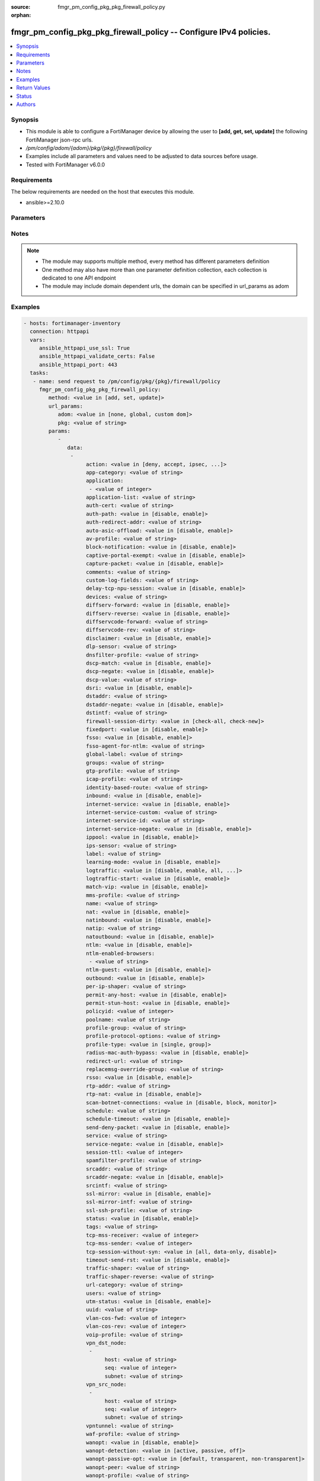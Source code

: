 :source: fmgr_pm_config_pkg_pkg_firewall_policy.py

:orphan:

.. _fmgr_pm_config_pkg_pkg_firewall_policy:

fmgr_pm_config_pkg_pkg_firewall_policy -- Configure IPv4 policies.
++++++++++++++++++++++++++++++++++++++++++++++++++++++++++++++++++

.. versionadded:: 2.10

.. contents::
   :local:
   :depth: 1


Synopsis
--------

- This module is able to configure a FortiManager device by allowing the user to **[add, get, set, update]** the following FortiManager json-rpc urls.
- `/pm/config/adom/{adom}/pkg/{pkg}/firewall/policy`
- Examples include all parameters and values need to be adjusted to data sources before usage.
- Tested with FortiManager v6.0.0


Requirements
------------
The below requirements are needed on the host that executes this module.

- ansible>=2.10.0



Parameters
----------

.. raw:: html

 <ul>
 <li><span class="li-head">url_params</span> - parameters in url path <span class="li-normal">type: dict</span> <span class="li-required">required: true</span></li>
 <ul class="ul-self">
 <li><span class="li-head">adom</span> - the domain prefix <span class="li-normal">type: str</span> <span class="li-normal"> choices: none, global, custom dom</span></li>
 <li><span class="li-head">pkg</span> - the object name <span class="li-normal">type: str</span> </li>
 </ul>
 <li><span class="li-head">parameters for method: [add, set, update]</span> - Configure IPv4 policies.</li>
 <ul class="ul-self">
 <li><span class="li-head">data</span> - No description for the parameter <span class="li-normal">type: array</span> <ul class="ul-self">
 <li><span class="li-head">action</span> - Policy action (allow/deny/ipsec). <span class="li-normal">type: str</span>  <span class="li-normal">choices: [deny, accept, ipsec, ssl-vpn]</span> </li>
 <li><span class="li-head">app-category</span> - Application category ID list. <span class="li-normal">type: str</span> </li>
 <li><span class="li-head">application</span> - No description for the parameter <span class="li-normal">type: array</span> <ul class="ul-self">
 <li><span class="li-head">{no-name}</span> - No description for the parameter <span class="li-normal">type: int</span> </li>
 </ul>
 <li><span class="li-head">application-list</span> - Name of an existing Application list. <span class="li-normal">type: str</span> </li>
 <li><span class="li-head">auth-cert</span> - HTTPS server certificate for policy authentication. <span class="li-normal">type: str</span> </li>
 <li><span class="li-head">auth-path</span> - Enable/disable authentication-based routing. <span class="li-normal">type: str</span>  <span class="li-normal">choices: [disable, enable]</span> </li>
 <li><span class="li-head">auth-redirect-addr</span> - HTTP-to-HTTPS redirect address for firewall authentication. <span class="li-normal">type: str</span> </li>
 <li><span class="li-head">auto-asic-offload</span> - Enable/disable offloading security profile processing to CP processors. <span class="li-normal">type: str</span>  <span class="li-normal">choices: [disable, enable]</span> </li>
 <li><span class="li-head">av-profile</span> - Name of an existing Antivirus profile. <span class="li-normal">type: str</span> </li>
 <li><span class="li-head">block-notification</span> - Enable/disable block notification. <span class="li-normal">type: str</span>  <span class="li-normal">choices: [disable, enable]</span> </li>
 <li><span class="li-head">captive-portal-exempt</span> - Enable to exempt some users from the captive portal. <span class="li-normal">type: str</span>  <span class="li-normal">choices: [disable, enable]</span> </li>
 <li><span class="li-head">capture-packet</span> - Enable/disable capture packets. <span class="li-normal">type: str</span>  <span class="li-normal">choices: [disable, enable]</span> </li>
 <li><span class="li-head">comments</span> - No description for the parameter <span class="li-normal">type: str</span> </li>
 <li><span class="li-head">custom-log-fields</span> - Custom fields to append to log messages for this policy. <span class="li-normal">type: str</span> </li>
 <li><span class="li-head">delay-tcp-npu-session</span> - Enable TCP NPU session delay to guarantee packet order of 3-way handshake. <span class="li-normal">type: str</span>  <span class="li-normal">choices: [disable, enable]</span> </li>
 <li><span class="li-head">devices</span> - Names of devices or device groups that can be matched by the policy. <span class="li-normal">type: str</span> </li>
 <li><span class="li-head">diffserv-forward</span> - Enable to change packet's DiffServ values to the specified diffservcode-forward value. <span class="li-normal">type: str</span>  <span class="li-normal">choices: [disable, enable]</span> </li>
 <li><span class="li-head">diffserv-reverse</span> - Enable to change packet's reverse (reply) DiffServ values to the specified diffservcode-rev value. <span class="li-normal">type: str</span>  <span class="li-normal">choices: [disable, enable]</span> </li>
 <li><span class="li-head">diffservcode-forward</span> - Change packet's DiffServ to this value. <span class="li-normal">type: str</span> </li>
 <li><span class="li-head">diffservcode-rev</span> - Change packet's reverse (reply) DiffServ to this value. <span class="li-normal">type: str</span> </li>
 <li><span class="li-head">disclaimer</span> - Enable/disable user authentication disclaimer. <span class="li-normal">type: str</span>  <span class="li-normal">choices: [disable, enable]</span> </li>
 <li><span class="li-head">dlp-sensor</span> - Name of an existing DLP sensor. <span class="li-normal">type: str</span> </li>
 <li><span class="li-head">dnsfilter-profile</span> - Name of an existing DNS filter profile. <span class="li-normal">type: str</span> </li>
 <li><span class="li-head">dscp-match</span> - Enable DSCP check. <span class="li-normal">type: str</span>  <span class="li-normal">choices: [disable, enable]</span> </li>
 <li><span class="li-head">dscp-negate</span> - Enable negated DSCP match. <span class="li-normal">type: str</span>  <span class="li-normal">choices: [disable, enable]</span> </li>
 <li><span class="li-head">dscp-value</span> - DSCP value. <span class="li-normal">type: str</span> </li>
 <li><span class="li-head">dsri</span> - Enable DSRI to ignore HTTP server responses. <span class="li-normal">type: str</span>  <span class="li-normal">choices: [disable, enable]</span> </li>
 <li><span class="li-head">dstaddr</span> - Destination address and address group names. <span class="li-normal">type: str</span> </li>
 <li><span class="li-head">dstaddr-negate</span> - When enabled dstaddr specifies what the destination address must NOT be. <span class="li-normal">type: str</span>  <span class="li-normal">choices: [disable, enable]</span> </li>
 <li><span class="li-head">dstintf</span> - Outgoing (egress) interface. <span class="li-normal">type: str</span> </li>
 <li><span class="li-head">firewall-session-dirty</span> - How to handle sessions if the configuration of this firewall policy changes. <span class="li-normal">type: str</span>  <span class="li-normal">choices: [check-all, check-new]</span> </li>
 <li><span class="li-head">fixedport</span> - Enable to prevent source NAT from changing a session's source port. <span class="li-normal">type: str</span>  <span class="li-normal">choices: [disable, enable]</span> </li>
 <li><span class="li-head">fsso</span> - Enable/disable Fortinet Single Sign-On. <span class="li-normal">type: str</span>  <span class="li-normal">choices: [disable, enable]</span> </li>
 <li><span class="li-head">fsso-agent-for-ntlm</span> - FSSO agent to use for NTLM authentication. <span class="li-normal">type: str</span> </li>
 <li><span class="li-head">global-label</span> - Label for the policy that appears when the GUI is in Global View mode. <span class="li-normal">type: str</span> </li>
 <li><span class="li-head">groups</span> - Names of user groups that can authenticate with this policy. <span class="li-normal">type: str</span> </li>
 <li><span class="li-head">gtp-profile</span> - GTP profile. <span class="li-normal">type: str</span> </li>
 <li><span class="li-head">icap-profile</span> - Name of an existing ICAP profile. <span class="li-normal">type: str</span> </li>
 <li><span class="li-head">identity-based-route</span> - Name of identity-based routing rule. <span class="li-normal">type: str</span> </li>
 <li><span class="li-head">inbound</span> - Policy-based IPsec VPN: only traffic from the remote network can initiate a VPN. <span class="li-normal">type: str</span>  <span class="li-normal">choices: [disable, enable]</span> </li>
 <li><span class="li-head">internet-service</span> - Enable/disable use of Internet Services for this policy. <span class="li-normal">type: str</span>  <span class="li-normal">choices: [disable, enable]</span> </li>
 <li><span class="li-head">internet-service-custom</span> - Custom Internet Service Name. <span class="li-normal">type: str</span> </li>
 <li><span class="li-head">internet-service-id</span> - Internet Service ID. <span class="li-normal">type: str</span> </li>
 <li><span class="li-head">internet-service-negate</span> - When enabled internet-service specifies what the service must NOT be. <span class="li-normal">type: str</span>  <span class="li-normal">choices: [disable, enable]</span> </li>
 <li><span class="li-head">ippool</span> - Enable to use IP Pools for source NAT. <span class="li-normal">type: str</span>  <span class="li-normal">choices: [disable, enable]</span> </li>
 <li><span class="li-head">ips-sensor</span> - Name of an existing IPS sensor. <span class="li-normal">type: str</span> </li>
 <li><span class="li-head">label</span> - Label for the policy that appears when the GUI is in Section View mode. <span class="li-normal">type: str</span> </li>
 <li><span class="li-head">learning-mode</span> - Enable to allow everything, but log all of the meaningful data for security information gathering. <span class="li-normal">type: str</span>  <span class="li-normal">choices: [disable, enable]</span> </li>
 <li><span class="li-head">logtraffic</span> - Enable or disable logging. <span class="li-normal">type: str</span>  <span class="li-normal">choices: [disable, enable, all, utm]</span> </li>
 <li><span class="li-head">logtraffic-start</span> - Record logs when a session starts and ends. <span class="li-normal">type: str</span>  <span class="li-normal">choices: [disable, enable]</span> </li>
 <li><span class="li-head">match-vip</span> - Enable to match packets that have had their destination addresses changed by a VIP. <span class="li-normal">type: str</span>  <span class="li-normal">choices: [disable, enable]</span> </li>
 <li><span class="li-head">mms-profile</span> - Name of an existing MMS profile. <span class="li-normal">type: str</span> </li>
 <li><span class="li-head">name</span> - Policy name. <span class="li-normal">type: str</span> </li>
 <li><span class="li-head">nat</span> - Enable/disable source NAT. <span class="li-normal">type: str</span>  <span class="li-normal">choices: [disable, enable]</span> </li>
 <li><span class="li-head">natinbound</span> - Policy-based IPsec VPN: apply destination NAT to inbound traffic. <span class="li-normal">type: str</span>  <span class="li-normal">choices: [disable, enable]</span> </li>
 <li><span class="li-head">natip</span> - Policy-based IPsec VPN: source NAT IP address for outgoing traffic. <span class="li-normal">type: str</span> </li>
 <li><span class="li-head">natoutbound</span> - Policy-based IPsec VPN: apply source NAT to outbound traffic. <span class="li-normal">type: str</span>  <span class="li-normal">choices: [disable, enable]</span> </li>
 <li><span class="li-head">ntlm</span> - Enable/disable NTLM authentication. <span class="li-normal">type: str</span>  <span class="li-normal">choices: [disable, enable]</span> </li>
 <li><span class="li-head">ntlm-enabled-browsers</span> - No description for the parameter <span class="li-normal">type: array</span> <ul class="ul-self">
 <li><span class="li-head">{no-name}</span> - No description for the parameter <span class="li-normal">type: str</span> </li>
 </ul>
 <li><span class="li-head">ntlm-guest</span> - Enable/disable NTLM guest user access. <span class="li-normal">type: str</span>  <span class="li-normal">choices: [disable, enable]</span> </li>
 <li><span class="li-head">outbound</span> - Policy-based IPsec VPN: only traffic from the internal network can initiate a VPN. <span class="li-normal">type: str</span>  <span class="li-normal">choices: [disable, enable]</span> </li>
 <li><span class="li-head">per-ip-shaper</span> - Per-IP traffic shaper. <span class="li-normal">type: str</span> </li>
 <li><span class="li-head">permit-any-host</span> - Accept UDP packets from any host. <span class="li-normal">type: str</span>  <span class="li-normal">choices: [disable, enable]</span> </li>
 <li><span class="li-head">permit-stun-host</span> - Accept UDP packets from any Session Traversal Utilities for NAT (STUN) host. <span class="li-normal">type: str</span>  <span class="li-normal">choices: [disable, enable]</span> </li>
 <li><span class="li-head">policyid</span> - Policy ID. <span class="li-normal">type: int</span> </li>
 <li><span class="li-head">poolname</span> - IP Pool names. <span class="li-normal">type: str</span> </li>
 <li><span class="li-head">profile-group</span> - Name of profile group. <span class="li-normal">type: str</span> </li>
 <li><span class="li-head">profile-protocol-options</span> - Name of an existing Protocol options profile. <span class="li-normal">type: str</span> </li>
 <li><span class="li-head">profile-type</span> - Determine whether the firewall policy allows security profile groups or single profiles only. <span class="li-normal">type: str</span>  <span class="li-normal">choices: [single, group]</span> </li>
 <li><span class="li-head">radius-mac-auth-bypass</span> - Enable MAC authentication bypass. <span class="li-normal">type: str</span>  <span class="li-normal">choices: [disable, enable]</span> </li>
 <li><span class="li-head">redirect-url</span> - URL users are directed to after seeing and accepting the disclaimer or authenticating. <span class="li-normal">type: str</span> </li>
 <li><span class="li-head">replacemsg-override-group</span> - Override the default replacement message group for this policy. <span class="li-normal">type: str</span> </li>
 <li><span class="li-head">rsso</span> - Enable/disable RADIUS single sign-on (RSSO). <span class="li-normal">type: str</span>  <span class="li-normal">choices: [disable, enable]</span> </li>
 <li><span class="li-head">rtp-addr</span> - Address names if this is an RTP NAT policy. <span class="li-normal">type: str</span> </li>
 <li><span class="li-head">rtp-nat</span> - Enable Real Time Protocol (RTP) NAT. <span class="li-normal">type: str</span>  <span class="li-normal">choices: [disable, enable]</span> </li>
 <li><span class="li-head">scan-botnet-connections</span> - Block or monitor connections to Botnet servers or disable Botnet scanning. <span class="li-normal">type: str</span>  <span class="li-normal">choices: [disable, block, monitor]</span> </li>
 <li><span class="li-head">schedule</span> - Schedule name. <span class="li-normal">type: str</span> </li>
 <li><span class="li-head">schedule-timeout</span> - Enable to force current sessions to end when the schedule object times out. <span class="li-normal">type: str</span>  <span class="li-normal">choices: [disable, enable]</span> </li>
 <li><span class="li-head">send-deny-packet</span> - Enable to send a reply when a session is denied or blocked by a firewall policy. <span class="li-normal">type: str</span>  <span class="li-normal">choices: [disable, enable]</span> </li>
 <li><span class="li-head">service</span> - Service and service group names. <span class="li-normal">type: str</span> </li>
 <li><span class="li-head">service-negate</span> - When enabled service specifies what the service must NOT be. <span class="li-normal">type: str</span>  <span class="li-normal">choices: [disable, enable]</span> </li>
 <li><span class="li-head">session-ttl</span> - Session TTL in seconds for sessions accepted by this policy. <span class="li-normal">type: int</span> </li>
 <li><span class="li-head">spamfilter-profile</span> - Name of an existing Spam filter profile. <span class="li-normal">type: str</span> </li>
 <li><span class="li-head">srcaddr</span> - Source address and address group names. <span class="li-normal">type: str</span> </li>
 <li><span class="li-head">srcaddr-negate</span> - When enabled srcaddr specifies what the source address must NOT be. <span class="li-normal">type: str</span>  <span class="li-normal">choices: [disable, enable]</span> </li>
 <li><span class="li-head">srcintf</span> - Incoming (ingress) interface. <span class="li-normal">type: str</span> </li>
 <li><span class="li-head">ssl-mirror</span> - Enable to copy decrypted SSL traffic to a FortiGate interface (called SSL mirroring). <span class="li-normal">type: str</span>  <span class="li-normal">choices: [disable, enable]</span> </li>
 <li><span class="li-head">ssl-mirror-intf</span> - SSL mirror interface name. <span class="li-normal">type: str</span> </li>
 <li><span class="li-head">ssl-ssh-profile</span> - Name of an existing SSL SSH profile. <span class="li-normal">type: str</span> </li>
 <li><span class="li-head">status</span> - Enable or disable this policy. <span class="li-normal">type: str</span>  <span class="li-normal">choices: [disable, enable]</span> </li>
 <li><span class="li-head">tags</span> - Names of object-tags applied to this policy. <span class="li-normal">type: str</span> </li>
 <li><span class="li-head">tcp-mss-receiver</span> - Receiver TCP maximum segment size (MSS). <span class="li-normal">type: int</span> </li>
 <li><span class="li-head">tcp-mss-sender</span> - Sender TCP maximum segment size (MSS). <span class="li-normal">type: int</span> </li>
 <li><span class="li-head">tcp-session-without-syn</span> - Enable/disable creation of TCP session without SYN flag. <span class="li-normal">type: str</span>  <span class="li-normal">choices: [all, data-only, disable]</span> </li>
 <li><span class="li-head">timeout-send-rst</span> - Enable/disable sending RST packets when TCP sessions expire. <span class="li-normal">type: str</span>  <span class="li-normal">choices: [disable, enable]</span> </li>
 <li><span class="li-head">traffic-shaper</span> - Traffic shaper. <span class="li-normal">type: str</span> </li>
 <li><span class="li-head">traffic-shaper-reverse</span> - Reverse traffic shaper. <span class="li-normal">type: str</span> </li>
 <li><span class="li-head">url-category</span> - URL category ID list. <span class="li-normal">type: str</span> </li>
 <li><span class="li-head">users</span> - Names of individual users that can authenticate with this policy. <span class="li-normal">type: str</span> </li>
 <li><span class="li-head">utm-status</span> - Enable to add one or more security profiles (AV, IPS, etc. <span class="li-normal">type: str</span>  <span class="li-normal">choices: [disable, enable]</span> </li>
 <li><span class="li-head">uuid</span> - Universally Unique Identifier (UUID; automatically assigned but can be manually reset). <span class="li-normal">type: str</span> </li>
 <li><span class="li-head">vlan-cos-fwd</span> - VLAN forward direction user priority: 255 passthrough, 0 lowest, 7 highest. <span class="li-normal">type: int</span> </li>
 <li><span class="li-head">vlan-cos-rev</span> - VLAN reverse direction user priority: 255 passthrough, 0 lowest, 7 highest. <span class="li-normal">type: int</span> </li>
 <li><span class="li-head">voip-profile</span> - Name of an existing VoIP profile. <span class="li-normal">type: str</span> </li>
 <li><span class="li-head">vpn_dst_node</span> - No description for the parameter <span class="li-normal">type: array</span> <ul class="ul-self">
 <li><span class="li-head">host</span> - No description for the parameter <span class="li-normal">type: str</span> </li>
 <li><span class="li-head">seq</span> - No description for the parameter <span class="li-normal">type: int</span> </li>
 <li><span class="li-head">subnet</span> - No description for the parameter <span class="li-normal">type: str</span> </li>
 </ul>
 <li><span class="li-head">vpn_src_node</span> - No description for the parameter <span class="li-normal">type: array</span> <ul class="ul-self">
 <li><span class="li-head">host</span> - No description for the parameter <span class="li-normal">type: str</span> </li>
 <li><span class="li-head">seq</span> - No description for the parameter <span class="li-normal">type: int</span> </li>
 <li><span class="li-head">subnet</span> - No description for the parameter <span class="li-normal">type: str</span> </li>
 </ul>
 <li><span class="li-head">vpntunnel</span> - Policy-based IPsec VPN: name of the IPsec VPN Phase 1. <span class="li-normal">type: str</span> </li>
 <li><span class="li-head">waf-profile</span> - Name of an existing Web application firewall profile. <span class="li-normal">type: str</span> </li>
 <li><span class="li-head">wanopt</span> - Enable/disable WAN optimization. <span class="li-normal">type: str</span>  <span class="li-normal">choices: [disable, enable]</span> </li>
 <li><span class="li-head">wanopt-detection</span> - WAN optimization auto-detection mode. <span class="li-normal">type: str</span>  <span class="li-normal">choices: [active, passive, off]</span> </li>
 <li><span class="li-head">wanopt-passive-opt</span> - WAN optimization passive mode options. <span class="li-normal">type: str</span>  <span class="li-normal">choices: [default, transparent, non-transparent]</span> </li>
 <li><span class="li-head">wanopt-peer</span> - WAN optimization peer. <span class="li-normal">type: str</span> </li>
 <li><span class="li-head">wanopt-profile</span> - WAN optimization profile. <span class="li-normal">type: str</span> </li>
 <li><span class="li-head">wccp</span> - Enable/disable forwarding traffic matching this policy to a configured WCCP server. <span class="li-normal">type: str</span>  <span class="li-normal">choices: [disable, enable]</span> </li>
 <li><span class="li-head">webcache</span> - Enable/disable web cache. <span class="li-normal">type: str</span>  <span class="li-normal">choices: [disable, enable]</span> </li>
 <li><span class="li-head">webcache-https</span> - Enable/disable web cache for HTTPS. <span class="li-normal">type: str</span>  <span class="li-normal">choices: [disable, ssl-server, any, enable]</span> </li>
 <li><span class="li-head">webfilter-profile</span> - Name of an existing Web filter profile. <span class="li-normal">type: str</span> </li>
 <li><span class="li-head">wsso</span> - Enable/disable WiFi Single Sign On (WSSO). <span class="li-normal">type: str</span>  <span class="li-normal">choices: [disable, enable]</span> </li>
 </ul>
 </ul>
 <li><span class="li-head">parameters for method: [get]</span> - Configure IPv4 policies.</li>
 <ul class="ul-self">
 <li><span class="li-head">attr</span> - The name of the attribute to retrieve its datasource. <span class="li-normal">type: str</span> </li>
 <li><span class="li-head">fields</span> - No description for the parameter <span class="li-normal">type: array</span> <ul class="ul-self">
 <li><span class="li-head">{no-name}</span> - No description for the parameter <span class="li-normal">type: array</span> <ul class="ul-self">
 <li><span class="li-head">{no-name}</span> - No description for the parameter <span class="li-normal">type: str</span>  <span class="li-normal">choices: [action, app-category, application, application-list, auth-cert, auth-path, auth-redirect-addr, auto-asic-offload, av-profile, block-notification, captive-portal-exempt, capture-packet, custom-log-fields, delay-tcp-npu-session, devices, diffserv-forward, diffserv-reverse, diffservcode-forward, diffservcode-rev, disclaimer, dlp-sensor, dnsfilter-profile, dscp-match, dscp-negate, dscp-value, dsri, dstaddr, dstaddr-negate, dstintf, firewall-session-dirty, fixedport, fsso, fsso-agent-for-ntlm, global-label, groups, gtp-profile, icap-profile, identity-based-route, inbound, internet-service, internet-service-custom, internet-service-id, internet-service-negate, ippool, ips-sensor, label, learning-mode, logtraffic, logtraffic-start, match-vip, mms-profile, name, nat, natinbound, natip, natoutbound, ntlm, ntlm-enabled-browsers, ntlm-guest, outbound, per-ip-shaper, permit-any-host, permit-stun-host, policyid, poolname, profile-group, profile-protocol-options, profile-type, radius-mac-auth-bypass, redirect-url, replacemsg-override-group, rsso, rtp-addr, rtp-nat, scan-botnet-connections, schedule, schedule-timeout, send-deny-packet, service, service-negate, session-ttl, spamfilter-profile, srcaddr, srcaddr-negate, srcintf, ssl-mirror, ssl-mirror-intf, ssl-ssh-profile, status, tags, tcp-mss-receiver, tcp-mss-sender, tcp-session-without-syn, timeout-send-rst, traffic-shaper, traffic-shaper-reverse, url-category, users, utm-status, uuid, vlan-cos-fwd, vlan-cos-rev, voip-profile, vpntunnel, waf-profile, wanopt, wanopt-detection, wanopt-passive-opt, wanopt-peer, wanopt-profile, wccp, webcache, webcache-https, webfilter-profile, wsso]</span> </li>
 </ul>
 </ul>
 <li><span class="li-head">filter</span> - No description for the parameter <span class="li-normal">type: array</span> <ul class="ul-self">
 <li><span class="li-head">{no-name}</span> - No description for the parameter <span class="li-normal">type: str</span> </li>
 </ul>
 <li><span class="li-head">get used</span> - No description for the parameter <span class="li-normal">type: int</span> </li>
 <li><span class="li-head">loadsub</span> - Enable or disable the return of any sub-objects. <span class="li-normal">type: int</span> </li>
 <li><span class="li-head">option</span> - Set fetch option for the request. <span class="li-normal">type: str</span>  <span class="li-normal">choices: [count, object member, datasrc, get reserved, syntax]</span> </li>
 <li><span class="li-head">range</span> - No description for the parameter <span class="li-normal">type: array</span> <ul class="ul-self">
 <li><span class="li-head">{no-name}</span> - No description for the parameter <span class="li-normal">type: int</span> </li>
 </ul>
 <li><span class="li-head">sortings</span> - No description for the parameter <span class="li-normal">type: array</span> <ul class="ul-self">
 <li><span class="li-head">{attr_name}</span> - No description for the parameter <span class="li-normal">type: int</span>  <span class="li-normal">choices: [1, -1]</span> </li>
 </ul>
 </ul>
 </ul>






Notes
-----
.. note::

   - The module may supports multiple method, every method has different parameters definition

   - One method may also have more than one parameter definition collection, each collection is dedicated to one API endpoint

   - The module may include domain dependent urls, the domain can be specified in url_params as adom

Examples
--------

.. code-block:: yaml+jinja

 - hosts: fortimanager-inventory
   connection: httpapi
   vars:
      ansible_httpapi_use_ssl: True
      ansible_httpapi_validate_certs: False
      ansible_httpapi_port: 443
   tasks:
    - name: send request to /pm/config/pkg/{pkg}/firewall/policy
      fmgr_pm_config_pkg_pkg_firewall_policy:
         method: <value in [add, set, update]>
         url_params:
            adom: <value in [none, global, custom dom]>
            pkg: <value of string>
         params:
            - 
               data: 
                - 
                     action: <value in [deny, accept, ipsec, ...]>
                     app-category: <value of string>
                     application: 
                      - <value of integer>
                     application-list: <value of string>
                     auth-cert: <value of string>
                     auth-path: <value in [disable, enable]>
                     auth-redirect-addr: <value of string>
                     auto-asic-offload: <value in [disable, enable]>
                     av-profile: <value of string>
                     block-notification: <value in [disable, enable]>
                     captive-portal-exempt: <value in [disable, enable]>
                     capture-packet: <value in [disable, enable]>
                     comments: <value of string>
                     custom-log-fields: <value of string>
                     delay-tcp-npu-session: <value in [disable, enable]>
                     devices: <value of string>
                     diffserv-forward: <value in [disable, enable]>
                     diffserv-reverse: <value in [disable, enable]>
                     diffservcode-forward: <value of string>
                     diffservcode-rev: <value of string>
                     disclaimer: <value in [disable, enable]>
                     dlp-sensor: <value of string>
                     dnsfilter-profile: <value of string>
                     dscp-match: <value in [disable, enable]>
                     dscp-negate: <value in [disable, enable]>
                     dscp-value: <value of string>
                     dsri: <value in [disable, enable]>
                     dstaddr: <value of string>
                     dstaddr-negate: <value in [disable, enable]>
                     dstintf: <value of string>
                     firewall-session-dirty: <value in [check-all, check-new]>
                     fixedport: <value in [disable, enable]>
                     fsso: <value in [disable, enable]>
                     fsso-agent-for-ntlm: <value of string>
                     global-label: <value of string>
                     groups: <value of string>
                     gtp-profile: <value of string>
                     icap-profile: <value of string>
                     identity-based-route: <value of string>
                     inbound: <value in [disable, enable]>
                     internet-service: <value in [disable, enable]>
                     internet-service-custom: <value of string>
                     internet-service-id: <value of string>
                     internet-service-negate: <value in [disable, enable]>
                     ippool: <value in [disable, enable]>
                     ips-sensor: <value of string>
                     label: <value of string>
                     learning-mode: <value in [disable, enable]>
                     logtraffic: <value in [disable, enable, all, ...]>
                     logtraffic-start: <value in [disable, enable]>
                     match-vip: <value in [disable, enable]>
                     mms-profile: <value of string>
                     name: <value of string>
                     nat: <value in [disable, enable]>
                     natinbound: <value in [disable, enable]>
                     natip: <value of string>
                     natoutbound: <value in [disable, enable]>
                     ntlm: <value in [disable, enable]>
                     ntlm-enabled-browsers: 
                      - <value of string>
                     ntlm-guest: <value in [disable, enable]>
                     outbound: <value in [disable, enable]>
                     per-ip-shaper: <value of string>
                     permit-any-host: <value in [disable, enable]>
                     permit-stun-host: <value in [disable, enable]>
                     policyid: <value of integer>
                     poolname: <value of string>
                     profile-group: <value of string>
                     profile-protocol-options: <value of string>
                     profile-type: <value in [single, group]>
                     radius-mac-auth-bypass: <value in [disable, enable]>
                     redirect-url: <value of string>
                     replacemsg-override-group: <value of string>
                     rsso: <value in [disable, enable]>
                     rtp-addr: <value of string>
                     rtp-nat: <value in [disable, enable]>
                     scan-botnet-connections: <value in [disable, block, monitor]>
                     schedule: <value of string>
                     schedule-timeout: <value in [disable, enable]>
                     send-deny-packet: <value in [disable, enable]>
                     service: <value of string>
                     service-negate: <value in [disable, enable]>
                     session-ttl: <value of integer>
                     spamfilter-profile: <value of string>
                     srcaddr: <value of string>
                     srcaddr-negate: <value in [disable, enable]>
                     srcintf: <value of string>
                     ssl-mirror: <value in [disable, enable]>
                     ssl-mirror-intf: <value of string>
                     ssl-ssh-profile: <value of string>
                     status: <value in [disable, enable]>
                     tags: <value of string>
                     tcp-mss-receiver: <value of integer>
                     tcp-mss-sender: <value of integer>
                     tcp-session-without-syn: <value in [all, data-only, disable]>
                     timeout-send-rst: <value in [disable, enable]>
                     traffic-shaper: <value of string>
                     traffic-shaper-reverse: <value of string>
                     url-category: <value of string>
                     users: <value of string>
                     utm-status: <value in [disable, enable]>
                     uuid: <value of string>
                     vlan-cos-fwd: <value of integer>
                     vlan-cos-rev: <value of integer>
                     voip-profile: <value of string>
                     vpn_dst_node: 
                      - 
                           host: <value of string>
                           seq: <value of integer>
                           subnet: <value of string>
                     vpn_src_node: 
                      - 
                           host: <value of string>
                           seq: <value of integer>
                           subnet: <value of string>
                     vpntunnel: <value of string>
                     waf-profile: <value of string>
                     wanopt: <value in [disable, enable]>
                     wanopt-detection: <value in [active, passive, off]>
                     wanopt-passive-opt: <value in [default, transparent, non-transparent]>
                     wanopt-peer: <value of string>
                     wanopt-profile: <value of string>
                     wccp: <value in [disable, enable]>
                     webcache: <value in [disable, enable]>
                     webcache-https: <value in [disable, ssl-server, any, ...]>
                     webfilter-profile: <value of string>
                     wsso: <value in [disable, enable]>
    - name: send request to /pm/config/pkg/{pkg}/firewall/policy
      fmgr_pm_config_pkg_pkg_firewall_policy:
         method: <value in [get]>
         url_params:
            adom: <value in [none, global, custom dom]>
            pkg: <value of string>
         params:
            - 
               attr: <value of string>
               fields: 
                - 
                   - <value in [action, app-category, application, ...]>
               filter: 
                - <value of string>
               get used: <value of integer>
               loadsub: <value of integer>
               option: <value in [count, object member, datasrc, ...]>
               range: 
                - <value of integer>
               sortings: 
                - 
                     \{attr_name\}: <value in [1, -1]>



Return Values
-------------


Common return values are documented: https://docs.ansible.com/ansible/latest/reference_appendices/common_return_values.html#common-return-values, the following are the fields unique to this module:


.. raw:: html

 <ul>
 <li><span class="li-return"> return values for method: [add, set, update]</span> </li>
 <ul class="ul-self">
 <li><span class="li-return">data</span>
 - No description for the parameter <span class="li-normal">type: array</span> <ul class="ul-self">
 <li> <span class="li-return"> policyid </span> - Policy ID. <span class="li-normal">type: int</span>  </li>
 </ul>
 <li><span class="li-return">status</span>
 - No description for the parameter <span class="li-normal">type: dict</span> <ul class="ul-self">
 <li> <span class="li-return"> code </span> - No description for the parameter <span class="li-normal">type: int</span>  </li>
 <li> <span class="li-return"> message </span> - No description for the parameter <span class="li-normal">type: str</span>  </li>
 </ul>
 <li><span class="li-return">url</span>
 - No description for the parameter <span class="li-normal">type: str</span>  <span class="li-normal">example: /pm/config/adom/{adom}/pkg/{pkg}/firewall/policy</span>  </li>
 </ul>
 <li><span class="li-return"> return values for method: [get]</span> </li>
 <ul class="ul-self">
 <li><span class="li-return">data</span>
 - No description for the parameter <span class="li-normal">type: array</span> <ul class="ul-self">
 <li> <span class="li-return"> action </span> - Policy action (allow/deny/ipsec). <span class="li-normal">type: str</span>  </li>
 <li> <span class="li-return"> app-category </span> - Application category ID list. <span class="li-normal">type: str</span>  </li>
 <li> <span class="li-return"> application </span> - No description for the parameter <span class="li-normal">type: array</span> <ul class="ul-self">
 <li><span class="li-return">{no-name}</span> - No description for the parameter <span class="li-normal">type: int</span>  </li>
 </ul>
 <li> <span class="li-return"> application-list </span> - Name of an existing Application list. <span class="li-normal">type: str</span>  </li>
 <li> <span class="li-return"> auth-cert </span> - HTTPS server certificate for policy authentication. <span class="li-normal">type: str</span>  </li>
 <li> <span class="li-return"> auth-path </span> - Enable/disable authentication-based routing. <span class="li-normal">type: str</span>  </li>
 <li> <span class="li-return"> auth-redirect-addr </span> - HTTP-to-HTTPS redirect address for firewall authentication. <span class="li-normal">type: str</span>  </li>
 <li> <span class="li-return"> auto-asic-offload </span> - Enable/disable offloading security profile processing to CP processors. <span class="li-normal">type: str</span>  </li>
 <li> <span class="li-return"> av-profile </span> - Name of an existing Antivirus profile. <span class="li-normal">type: str</span>  </li>
 <li> <span class="li-return"> block-notification </span> - Enable/disable block notification. <span class="li-normal">type: str</span>  </li>
 <li> <span class="li-return"> captive-portal-exempt </span> - Enable to exempt some users from the captive portal. <span class="li-normal">type: str</span>  </li>
 <li> <span class="li-return"> capture-packet </span> - Enable/disable capture packets. <span class="li-normal">type: str</span>  </li>
 <li> <span class="li-return"> comments </span> - No description for the parameter <span class="li-normal">type: str</span>  </li>
 <li> <span class="li-return"> custom-log-fields </span> - Custom fields to append to log messages for this policy. <span class="li-normal">type: str</span>  </li>
 <li> <span class="li-return"> delay-tcp-npu-session </span> - Enable TCP NPU session delay to guarantee packet order of 3-way handshake. <span class="li-normal">type: str</span>  </li>
 <li> <span class="li-return"> devices </span> - Names of devices or device groups that can be matched by the policy. <span class="li-normal">type: str</span>  </li>
 <li> <span class="li-return"> diffserv-forward </span> - Enable to change packet's DiffServ values to the specified diffservcode-forward value. <span class="li-normal">type: str</span>  </li>
 <li> <span class="li-return"> diffserv-reverse </span> - Enable to change packet's reverse (reply) DiffServ values to the specified diffservcode-rev value. <span class="li-normal">type: str</span>  </li>
 <li> <span class="li-return"> diffservcode-forward </span> - Change packet's DiffServ to this value. <span class="li-normal">type: str</span>  </li>
 <li> <span class="li-return"> diffservcode-rev </span> - Change packet's reverse (reply) DiffServ to this value. <span class="li-normal">type: str</span>  </li>
 <li> <span class="li-return"> disclaimer </span> - Enable/disable user authentication disclaimer. <span class="li-normal">type: str</span>  </li>
 <li> <span class="li-return"> dlp-sensor </span> - Name of an existing DLP sensor. <span class="li-normal">type: str</span>  </li>
 <li> <span class="li-return"> dnsfilter-profile </span> - Name of an existing DNS filter profile. <span class="li-normal">type: str</span>  </li>
 <li> <span class="li-return"> dscp-match </span> - Enable DSCP check. <span class="li-normal">type: str</span>  </li>
 <li> <span class="li-return"> dscp-negate </span> - Enable negated DSCP match. <span class="li-normal">type: str</span>  </li>
 <li> <span class="li-return"> dscp-value </span> - DSCP value. <span class="li-normal">type: str</span>  </li>
 <li> <span class="li-return"> dsri </span> - Enable DSRI to ignore HTTP server responses. <span class="li-normal">type: str</span>  </li>
 <li> <span class="li-return"> dstaddr </span> - Destination address and address group names. <span class="li-normal">type: str</span>  </li>
 <li> <span class="li-return"> dstaddr-negate </span> - When enabled dstaddr specifies what the destination address must NOT be. <span class="li-normal">type: str</span>  </li>
 <li> <span class="li-return"> dstintf </span> - Outgoing (egress) interface. <span class="li-normal">type: str</span>  </li>
 <li> <span class="li-return"> firewall-session-dirty </span> - How to handle sessions if the configuration of this firewall policy changes. <span class="li-normal">type: str</span>  </li>
 <li> <span class="li-return"> fixedport </span> - Enable to prevent source NAT from changing a session's source port. <span class="li-normal">type: str</span>  </li>
 <li> <span class="li-return"> fsso </span> - Enable/disable Fortinet Single Sign-On. <span class="li-normal">type: str</span>  </li>
 <li> <span class="li-return"> fsso-agent-for-ntlm </span> - FSSO agent to use for NTLM authentication. <span class="li-normal">type: str</span>  </li>
 <li> <span class="li-return"> global-label </span> - Label for the policy that appears when the GUI is in Global View mode. <span class="li-normal">type: str</span>  </li>
 <li> <span class="li-return"> groups </span> - Names of user groups that can authenticate with this policy. <span class="li-normal">type: str</span>  </li>
 <li> <span class="li-return"> gtp-profile </span> - GTP profile. <span class="li-normal">type: str</span>  </li>
 <li> <span class="li-return"> icap-profile </span> - Name of an existing ICAP profile. <span class="li-normal">type: str</span>  </li>
 <li> <span class="li-return"> identity-based-route </span> - Name of identity-based routing rule. <span class="li-normal">type: str</span>  </li>
 <li> <span class="li-return"> inbound </span> - Policy-based IPsec VPN: only traffic from the remote network can initiate a VPN. <span class="li-normal">type: str</span>  </li>
 <li> <span class="li-return"> internet-service </span> - Enable/disable use of Internet Services for this policy. <span class="li-normal">type: str</span>  </li>
 <li> <span class="li-return"> internet-service-custom </span> - Custom Internet Service Name. <span class="li-normal">type: str</span>  </li>
 <li> <span class="li-return"> internet-service-id </span> - Internet Service ID. <span class="li-normal">type: str</span>  </li>
 <li> <span class="li-return"> internet-service-negate </span> - When enabled internet-service specifies what the service must NOT be. <span class="li-normal">type: str</span>  </li>
 <li> <span class="li-return"> ippool </span> - Enable to use IP Pools for source NAT. <span class="li-normal">type: str</span>  </li>
 <li> <span class="li-return"> ips-sensor </span> - Name of an existing IPS sensor. <span class="li-normal">type: str</span>  </li>
 <li> <span class="li-return"> label </span> - Label for the policy that appears when the GUI is in Section View mode. <span class="li-normal">type: str</span>  </li>
 <li> <span class="li-return"> learning-mode </span> - Enable to allow everything, but log all of the meaningful data for security information gathering. <span class="li-normal">type: str</span>  </li>
 <li> <span class="li-return"> logtraffic </span> - Enable or disable logging. <span class="li-normal">type: str</span>  </li>
 <li> <span class="li-return"> logtraffic-start </span> - Record logs when a session starts and ends. <span class="li-normal">type: str</span>  </li>
 <li> <span class="li-return"> match-vip </span> - Enable to match packets that have had their destination addresses changed by a VIP. <span class="li-normal">type: str</span>  </li>
 <li> <span class="li-return"> mms-profile </span> - Name of an existing MMS profile. <span class="li-normal">type: str</span>  </li>
 <li> <span class="li-return"> name </span> - Policy name. <span class="li-normal">type: str</span>  </li>
 <li> <span class="li-return"> nat </span> - Enable/disable source NAT. <span class="li-normal">type: str</span>  </li>
 <li> <span class="li-return"> natinbound </span> - Policy-based IPsec VPN: apply destination NAT to inbound traffic. <span class="li-normal">type: str</span>  </li>
 <li> <span class="li-return"> natip </span> - Policy-based IPsec VPN: source NAT IP address for outgoing traffic. <span class="li-normal">type: str</span>  </li>
 <li> <span class="li-return"> natoutbound </span> - Policy-based IPsec VPN: apply source NAT to outbound traffic. <span class="li-normal">type: str</span>  </li>
 <li> <span class="li-return"> ntlm </span> - Enable/disable NTLM authentication. <span class="li-normal">type: str</span>  </li>
 <li> <span class="li-return"> ntlm-enabled-browsers </span> - No description for the parameter <span class="li-normal">type: array</span> <ul class="ul-self">
 <li><span class="li-return">{no-name}</span> - No description for the parameter <span class="li-normal">type: str</span>  </li>
 </ul>
 <li> <span class="li-return"> ntlm-guest </span> - Enable/disable NTLM guest user access. <span class="li-normal">type: str</span>  </li>
 <li> <span class="li-return"> outbound </span> - Policy-based IPsec VPN: only traffic from the internal network can initiate a VPN. <span class="li-normal">type: str</span>  </li>
 <li> <span class="li-return"> per-ip-shaper </span> - Per-IP traffic shaper. <span class="li-normal">type: str</span>  </li>
 <li> <span class="li-return"> permit-any-host </span> - Accept UDP packets from any host. <span class="li-normal">type: str</span>  </li>
 <li> <span class="li-return"> permit-stun-host </span> - Accept UDP packets from any Session Traversal Utilities for NAT (STUN) host. <span class="li-normal">type: str</span>  </li>
 <li> <span class="li-return"> policyid </span> - Policy ID. <span class="li-normal">type: int</span>  </li>
 <li> <span class="li-return"> poolname </span> - IP Pool names. <span class="li-normal">type: str</span>  </li>
 <li> <span class="li-return"> profile-group </span> - Name of profile group. <span class="li-normal">type: str</span>  </li>
 <li> <span class="li-return"> profile-protocol-options </span> - Name of an existing Protocol options profile. <span class="li-normal">type: str</span>  </li>
 <li> <span class="li-return"> profile-type </span> - Determine whether the firewall policy allows security profile groups or single profiles only. <span class="li-normal">type: str</span>  </li>
 <li> <span class="li-return"> radius-mac-auth-bypass </span> - Enable MAC authentication bypass. <span class="li-normal">type: str</span>  </li>
 <li> <span class="li-return"> redirect-url </span> - URL users are directed to after seeing and accepting the disclaimer or authenticating. <span class="li-normal">type: str</span>  </li>
 <li> <span class="li-return"> replacemsg-override-group </span> - Override the default replacement message group for this policy. <span class="li-normal">type: str</span>  </li>
 <li> <span class="li-return"> rsso </span> - Enable/disable RADIUS single sign-on (RSSO). <span class="li-normal">type: str</span>  </li>
 <li> <span class="li-return"> rtp-addr </span> - Address names if this is an RTP NAT policy. <span class="li-normal">type: str</span>  </li>
 <li> <span class="li-return"> rtp-nat </span> - Enable Real Time Protocol (RTP) NAT. <span class="li-normal">type: str</span>  </li>
 <li> <span class="li-return"> scan-botnet-connections </span> - Block or monitor connections to Botnet servers or disable Botnet scanning. <span class="li-normal">type: str</span>  </li>
 <li> <span class="li-return"> schedule </span> - Schedule name. <span class="li-normal">type: str</span>  </li>
 <li> <span class="li-return"> schedule-timeout </span> - Enable to force current sessions to end when the schedule object times out. <span class="li-normal">type: str</span>  </li>
 <li> <span class="li-return"> send-deny-packet </span> - Enable to send a reply when a session is denied or blocked by a firewall policy. <span class="li-normal">type: str</span>  </li>
 <li> <span class="li-return"> service </span> - Service and service group names. <span class="li-normal">type: str</span>  </li>
 <li> <span class="li-return"> service-negate </span> - When enabled service specifies what the service must NOT be. <span class="li-normal">type: str</span>  </li>
 <li> <span class="li-return"> session-ttl </span> - Session TTL in seconds for sessions accepted by this policy. <span class="li-normal">type: int</span>  </li>
 <li> <span class="li-return"> spamfilter-profile </span> - Name of an existing Spam filter profile. <span class="li-normal">type: str</span>  </li>
 <li> <span class="li-return"> srcaddr </span> - Source address and address group names. <span class="li-normal">type: str</span>  </li>
 <li> <span class="li-return"> srcaddr-negate </span> - When enabled srcaddr specifies what the source address must NOT be. <span class="li-normal">type: str</span>  </li>
 <li> <span class="li-return"> srcintf </span> - Incoming (ingress) interface. <span class="li-normal">type: str</span>  </li>
 <li> <span class="li-return"> ssl-mirror </span> - Enable to copy decrypted SSL traffic to a FortiGate interface (called SSL mirroring). <span class="li-normal">type: str</span>  </li>
 <li> <span class="li-return"> ssl-mirror-intf </span> - SSL mirror interface name. <span class="li-normal">type: str</span>  </li>
 <li> <span class="li-return"> ssl-ssh-profile </span> - Name of an existing SSL SSH profile. <span class="li-normal">type: str</span>  </li>
 <li> <span class="li-return"> status </span> - Enable or disable this policy. <span class="li-normal">type: str</span>  </li>
 <li> <span class="li-return"> tags </span> - Names of object-tags applied to this policy. <span class="li-normal">type: str</span>  </li>
 <li> <span class="li-return"> tcp-mss-receiver </span> - Receiver TCP maximum segment size (MSS). <span class="li-normal">type: int</span>  </li>
 <li> <span class="li-return"> tcp-mss-sender </span> - Sender TCP maximum segment size (MSS). <span class="li-normal">type: int</span>  </li>
 <li> <span class="li-return"> tcp-session-without-syn </span> - Enable/disable creation of TCP session without SYN flag. <span class="li-normal">type: str</span>  </li>
 <li> <span class="li-return"> timeout-send-rst </span> - Enable/disable sending RST packets when TCP sessions expire. <span class="li-normal">type: str</span>  </li>
 <li> <span class="li-return"> traffic-shaper </span> - Traffic shaper. <span class="li-normal">type: str</span>  </li>
 <li> <span class="li-return"> traffic-shaper-reverse </span> - Reverse traffic shaper. <span class="li-normal">type: str</span>  </li>
 <li> <span class="li-return"> url-category </span> - URL category ID list. <span class="li-normal">type: str</span>  </li>
 <li> <span class="li-return"> users </span> - Names of individual users that can authenticate with this policy. <span class="li-normal">type: str</span>  </li>
 <li> <span class="li-return"> utm-status </span> - Enable to add one or more security profiles (AV, IPS, etc. <span class="li-normal">type: str</span>  </li>
 <li> <span class="li-return"> uuid </span> - Universally Unique Identifier (UUID; automatically assigned but can be manually reset). <span class="li-normal">type: str</span>  </li>
 <li> <span class="li-return"> vlan-cos-fwd </span> - VLAN forward direction user priority: 255 passthrough, 0 lowest, 7 highest. <span class="li-normal">type: int</span>  </li>
 <li> <span class="li-return"> vlan-cos-rev </span> - VLAN reverse direction user priority: 255 passthrough, 0 lowest, 7 highest. <span class="li-normal">type: int</span>  </li>
 <li> <span class="li-return"> voip-profile </span> - Name of an existing VoIP profile. <span class="li-normal">type: str</span>  </li>
 <li> <span class="li-return"> vpn_dst_node </span> - No description for the parameter <span class="li-normal">type: array</span> <ul class="ul-self">
 <li> <span class="li-return"> host </span> - No description for the parameter <span class="li-normal">type: str</span>  </li>
 <li> <span class="li-return"> seq </span> - No description for the parameter <span class="li-normal">type: int</span>  </li>
 <li> <span class="li-return"> subnet </span> - No description for the parameter <span class="li-normal">type: str</span>  </li>
 </ul>
 <li> <span class="li-return"> vpn_src_node </span> - No description for the parameter <span class="li-normal">type: array</span> <ul class="ul-self">
 <li> <span class="li-return"> host </span> - No description for the parameter <span class="li-normal">type: str</span>  </li>
 <li> <span class="li-return"> seq </span> - No description for the parameter <span class="li-normal">type: int</span>  </li>
 <li> <span class="li-return"> subnet </span> - No description for the parameter <span class="li-normal">type: str</span>  </li>
 </ul>
 <li> <span class="li-return"> vpntunnel </span> - Policy-based IPsec VPN: name of the IPsec VPN Phase 1. <span class="li-normal">type: str</span>  </li>
 <li> <span class="li-return"> waf-profile </span> - Name of an existing Web application firewall profile. <span class="li-normal">type: str</span>  </li>
 <li> <span class="li-return"> wanopt </span> - Enable/disable WAN optimization. <span class="li-normal">type: str</span>  </li>
 <li> <span class="li-return"> wanopt-detection </span> - WAN optimization auto-detection mode. <span class="li-normal">type: str</span>  </li>
 <li> <span class="li-return"> wanopt-passive-opt </span> - WAN optimization passive mode options. <span class="li-normal">type: str</span>  </li>
 <li> <span class="li-return"> wanopt-peer </span> - WAN optimization peer. <span class="li-normal">type: str</span>  </li>
 <li> <span class="li-return"> wanopt-profile </span> - WAN optimization profile. <span class="li-normal">type: str</span>  </li>
 <li> <span class="li-return"> wccp </span> - Enable/disable forwarding traffic matching this policy to a configured WCCP server. <span class="li-normal">type: str</span>  </li>
 <li> <span class="li-return"> webcache </span> - Enable/disable web cache. <span class="li-normal">type: str</span>  </li>
 <li> <span class="li-return"> webcache-https </span> - Enable/disable web cache for HTTPS. <span class="li-normal">type: str</span>  </li>
 <li> <span class="li-return"> webfilter-profile </span> - Name of an existing Web filter profile. <span class="li-normal">type: str</span>  </li>
 <li> <span class="li-return"> wsso </span> - Enable/disable WiFi Single Sign On (WSSO). <span class="li-normal">type: str</span>  </li>
 </ul>
 <li><span class="li-return">status</span>
 - No description for the parameter <span class="li-normal">type: dict</span> <ul class="ul-self">
 <li> <span class="li-return"> code </span> - No description for the parameter <span class="li-normal">type: int</span>  </li>
 <li> <span class="li-return"> message </span> - No description for the parameter <span class="li-normal">type: str</span>  </li>
 </ul>
 <li><span class="li-return">url</span>
 - No description for the parameter <span class="li-normal">type: str</span>  <span class="li-normal">example: /pm/config/adom/{adom}/pkg/{pkg}/firewall/policy</span>  </li>
 </ul>
 </ul>





Status
------

- This module is not guaranteed to have a backwards compatible interface.


Authors
-------

- Frank Shen (@fshen01)
- Link Zheng (@zhengl)


.. hint::

    If you notice any issues in this documentation, you can create a pull request to improve it.



